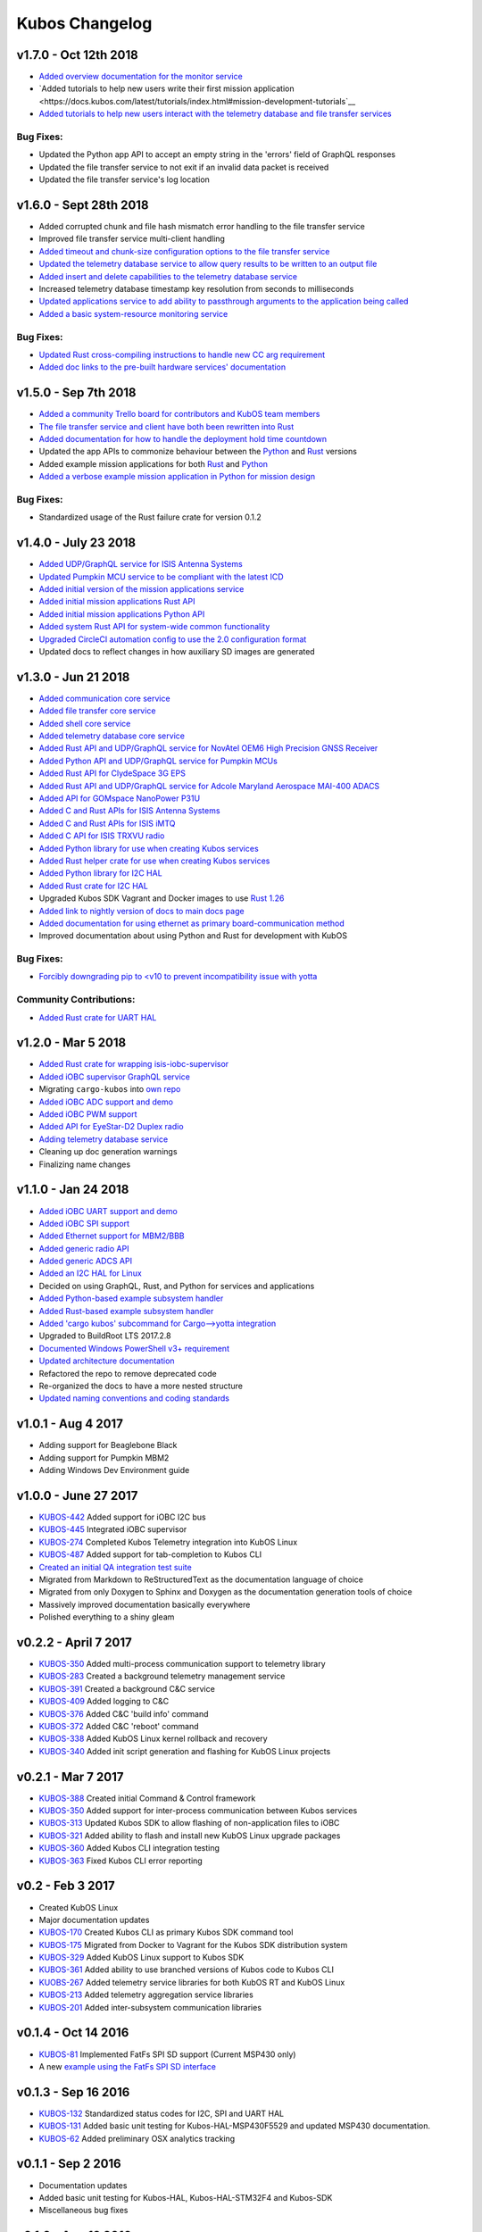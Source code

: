 Kubos Changelog
===============

v1.7.0 - Oct 12th 2018
----------------------

- `Added overview documentation for the monitor service <https://docs.kubos.com/latest/services/monitor-service.html>`__
- `Added tutorials to help new users write their first mission application <https://docs.kubos.com/latest/tutorials/index.html#mission-development-tutorials`__
- `Added tutorials to help new users interact with the telemetry database and file transfer services <https://docs.kubos.com/latest/tutorials/index.html#system-interaction-tutorials>`__

Bug Fixes:
~~~~~~~~~~

- Updated the Python app API to accept an empty string in the 'errors' field of GraphQL responses
- Updated the file transfer service to not exit if an invalid data packet is received
- Updated the file transfer service's log location

v1.6.0 - Sept 28th 2018
-----------------------

- Added corrupted chunk and file hash mismatch error handling to the file transfer service
- Improved file transfer service multi-client handling
- `Added timeout and chunk-size configuration options to the file transfer service <https://docs.kubos.com/latest/services/file.html#configuration>`__
- `Updated the telemetry database service to allow query results to be written to an output file <https://docs.kubos.com/latest/services/telemetry-db.html#saving-results-for-later-processing>`__
- `Added insert and delete capabilities to the telemetry database service <https://docs.kubos.com/latest/services/telemetry-db.html#adding-entries-to-the-database>`__
- Increased telemetry database timestamp key resolution from seconds to milliseconds
- `Updated applications service to add ability to passthrough arguments to the application being called <https://docs.kubos.com/latest/app-docs/app-guide.html#additional-arguments>`__
- `Added a basic system-resource monitoring service <https://github.com/kubos/kubos/tree/master/services/monitor-service>`__

Bug Fixes:
~~~~~~~~~~

- `Updated Rust cross-compiling instructions to handle new CC arg requirement <https://docs.kubos.com/latest/sdk-docs/sdk-rust.html#cross-compilation>`__
- `Added doc links to the pre-built hardware services' documentation <https://docs.kubos.com/latest/services/hardware-services.html#pre-built-services>`__

v1.5.0 - Sep 7th 2018
---------------------

- `Added a community Trello board for contributors and KubOS team members <https://trello.com/b/pIWxmFua/kubos-community>`__
- `The file transfer service and client have both been rewritten into Rust <https://github.com/kubos/kubos/tree/master/services/file-service>`__
- `Added documentation for how to handle the deployment hold time countdown <https://docs.kubos.com/latest/app-docs/deployment.html>`__
- Updated the app APIs to commonize behaviour between the `Python <https://github.com/kubos/kubos/tree/master/apis/app-api/python>`__ and `Rust <https://github.com/kubos/kubos/tree/master/apis/app-api/rust>`__ versions
- Added example mission applications for both `Rust <https://github.com/kubos/kubos/tree/master/examples/rust-mission-app>`__ and `Python <https://github.com/kubos/kubos/tree/master/examples/python-mission-app>`__
- `Added a verbose example mission application in Python for mission design <https://github.com/kubos/kubos/tree/master/examples/python-mission-application>`__

Bug Fixes:
~~~~~~~~~~

- Standardized usage of the Rust failure crate for version 0.1.2 

v1.4.0 - July 23 2018
---------------------

- `Added UDP/GraphQL service for ISIS Antenna Systems <https://github.com/kubos/kubos/tree/master/services/isis-ants-service>`__
- `Updated Pumpkin MCU service to be compliant with the latest ICD <https://github.com/kubos/kubos/tree/master/services/pumpkin-mcu-service>`__
- `Added initial version of the mission applications service <https://github.com/kubos/kubos/tree/master/services/app-service>`__
- `Added initial mission applications Rust API <https://github.com/kubos/kubos/tree/master/apis/app-api>`__
- `Added initial mission applications Python API <https://github.com/kubos/kubos/tree/master/apis/python-app-api>`__
- `Added system Rust API for system-wide common functionality <https://github.com/kubos/kubos/tree/master/apis/system-api>`__
- `Upgraded CircleCI automation config to use the 2.0 configuration format <https://github.com/kubos/kubos/blob/master/.circleci/config.yml>`__
- Updated docs to reflect changes in how auxiliary SD images are generated

v1.3.0 - Jun 21 2018
--------------------

- `Added communication core service <https://github.com/kubos/kubos/tree/master/services/communication-service>`__
- `Added file transfer core service <https://github.com/kubos/kubos/tree/master/services/file-service>`__
- `Added shell core service <https://github.com/kubos/kubos/tree/master/services/shell-service>`__
- `Added telemetry database core service <https://github.com/kubos/kubos/tree/master/services/telemetry-service>`__
- `Added Rust API and UDP/GraphQL service for NovAtel OEM6 High Precision GNSS Receiver <https://github.com/kubos/kubos/blob/master/services/novatel-oem6-service>`__
- `Added Python API and UDP/GraphQL service for Pumpkin MCUs <https://github.com/kubos/kubos/tree/master/services/pumpkin-mcu-service>`__
- `Added Rust API for ClydeSpace 3G EPS <https://github.com/kubos/kubos/tree/master/apis/clyde-3g-eps-api>`__
- `Added Rust API and UDP/GraphQL service for Adcole Maryland Aerospace MAI-400 ADACS <https://github.com/kubos/kubos/tree/master/services/mai400-service>`__
- `Added API for GOMspace NanoPower P31U <https://github.com/kubos/kubos/blob/master/apis/gomspace-p31u-api>`__
- `Added C and Rust APIs for ISIS Antenna Systems <https://github.com/kubos/kubos/tree/master/apis/isis-ants-api>`__
- `Added C and Rust APIs for ISIS iMTQ <https://github.com/kubos/kubos/tree/master/apis/isis-imtq-api>`__
- `Added C API for ISIS TRXVU radio <https://github.com/kubos/kubos/tree/master/apis/isis-trxvu-api>`__
- `Added Python library for use when creating Kubos services <https://github.com/kubos/kubos/blob/master/libs/kubos-service>`__
- `Added Rust helper crate for use when creating Kubos services <https://github.com/kubos/kubos/tree/master/services/kubos-service>`__
- `Added Python library for I2C HAL <https://github.com/kubos/kubos/tree/master/hal/python-hal/i2c>`__
- `Added Rust crate for I2C HAL <https://github.com/kubos/kubos/tree/master/hal/rust-hal/rust-i2c>`__
- Upgraded Kubos SDK Vagrant and Docker images to use `Rust 1.26 <https://blog.rust-lang.org/2018/05/10/Rust-1.26.html>`__
- `Added link to nightly version of docs to main docs page <http://docs.kubos.co/master>`__
- `Added documentation for using ethernet as primary board-communication method <http://docs.kubos.co/latest/os-docs/using-kubos-linux.html#ethernet>`__
- Improved documentation about using Python and Rust for development with KubOS

Bug Fixes:
~~~~~~~~~~

- `Forcibly downgrading pip to <v10 to prevent incompatibility issue with yotta <https://github.com/kubos/kubos/blob/master/tools/dist/Dockerfile>`__

Community Contributions:
~~~~~~~~~~~~~~~~~~~~~~~~

- `Added Rust crate for UART HAL <https://github.com/kubos/kubos/tree/master/hal/rust-hal/rust-uart>`__


v1.2.0 - Mar 5 2018
-------------------

- `Added Rust crate for wrapping isis-iobc-supervisor <https://github.com/kubos/kubos/tree/c7bb5f1928aeb0aa3d45d649f90bd2cdccbe2bc5/hal/isis-iobc-supervisor>`__
- `Added iOBC supervisor GraphQL service <https://github.com/kubos/kubos/tree/master/services/iobc-supervisor-service>`__
- Migrating ``cargo-kubos`` into `own repo <https://github.com/kubos/cargo-kubos>`__
- `Added iOBC ADC support and demo <http://docs.kubos.co/1.2.0/os-docs/working-with-the-iobc.html#adc>`__
- `Added iOBC PWM support <http://docs.kubos.co/1.2.0/os-docs/working-with-the-iobc.html#adc>`__
- `Added API for EyeStar-D2 Duplex radio <https://github.com/kubos/kubos/tree/master/apis/nsl-duplex-d2>`__
- `Adding telemetry database service <https://github.com/kubos/kubos/blob/master/services/telemetry-database-service>`__
- Cleaning up doc generation warnings
- Finalizing name changes

v1.1.0 - Jan 24 2018
--------------------

- `Added iOBC UART support and demo <http://docs.kubos.co/1.1.0/os-docs/working-with-the-iobc.html#uart>`__
- `Added iOBC SPI support <http://docs.kubos.co/1.1.0/os-docs/working-with-the-iobc.html#spi>`__

- `Added Ethernet support for MBM2/BBB <http://docs.kubos.co/1.1.0/os-docs/working-with-the-bbb.html#ethernet>`__

- `Added generic radio API <http://docs.kubos.co/1.1.0/apis/device-api/radio.html>`__
- `Added generic ADCS API <http://docs.kubos.co/1.1.0/apis/device-api/adcs.html>`__

- `Added an I2C HAL for Linux <http://docs.kubos.co/1.1.0/apis/kubos-hal/i2c.html>`__

- Decided on using GraphQL, Rust, and Python for services and applications
- `Added Python-based example subsystem handler <https://github.com/kubos/kubos/tree/1.1.0/examples/python-service>`__
- `Added Rust-based example subsystem handler <https://github.com/kubos/kubos/tree/1.1.0/examples/rust-service>`__
- `Added 'cargo kubos' subcommand for Cargo-->yotta integration <https://github.com/kubos/kubos/tree/1.1.0/cargo-kubos>`__

- Upgraded to BuildRoot LTS 2017.2.8
- `Documented Windows PowerShell v3+ requirement <http://docs.kubos.co/1.1.0/installation-docs/sdk-installing.html#install-windows-powershell-v3-windows-7-sp1-only>`__

- `Updated architecture documentation <http://docs.kubos.co/1.1.0/architecture-overview.html>`__
- Refactored the repo to remove deprecated code
- Re-organized the docs to have a more nested structure
- `Updated naming conventions and coding standards <http://docs.kubos.co/1.1.0/dev-docs/kubos-standards.html>`__

v1.0.1 - Aug 4 2017
-------------------

- Adding support for Beaglebone Black
- Adding support for Pumpkin MBM2
- Adding Windows Dev Environment guide

v1.0.0 - June 27 2017
---------------------

- `KUBOS-442 <https://kubostech.atlassian.net/browse/KUBOS-442>`__
  Added support for iOBC I2C bus
- `KUBOS-445 <https://kubostech.atlassian.net/browse/KUBOS-445>`__
  Integrated iOBC supervisor
- `KUBOS-274 <https://kubostech.atlassian.net/browse/KUBOS-274>`__
  Completed Kubos Telemetry integration into KubOS Linux
- `KUBOS-487 <https://kubostech.atlassian.net/browse/KUBOS-487>`__
  Added support for tab-completion to Kubos CLI
- `Created an initial QA integration test suite <https://github.com/kubos/kubos/tree/master/test/integration/linux>`__
-  Migrated from Markdown to ReStructuredText as the documentation
   language of choice
-  Migrated from only Doxygen to Sphinx and Doxygen as the documentation
   generation tools of choice
-  Massively improved documentation basically everywhere
-  Polished everything to a shiny gleam

v0.2.2 - April 7 2017
---------------------

-  `KUBOS-350 <https://kubostech.atlassian.net/browse/KUBOS-350>`__
   Added multi-process communication support to telemetry library
-  `KUBOS-283 <https://kubostech.atlassian.net/browse/KUBOS-283>`__
   Created a background telemetry management service
-  `KUBOS-391 <https://kubostech.atlassian.net/browse/KUBOS-391>`__
   Created a background C&C service
-  `KUBOS-409 <https://kubostech.atlassian.net/browse/KUBOS-409>`__
   Added logging to C&C
-  `KUBOS-376 <https://kubostech.atlassian.net/browse/KUBOS-376>`__
   Added C&C 'build info' command
-  `KUBOS-372 <https://kubostech.atlassian.net/browse/KUBOS-372>`__
   Added C&C 'reboot' command
-  `KUBOS-338 <https://kubostech.atlassian.net/browse/KUBOS-338>`__
   Added KubOS Linux kernel rollback and recovery
-  `KUBOS-340 <https://kubostech.atlassian.net/browse/KUBOS-340>`__
   Added init script generation and flashing for KubOS Linux projects

v0.2.1 - Mar 7 2017
-------------------

-  `KUBOS-388 <https://kubostech.atlassian.net/browse/KUBOS-388>`__
   Created initial Command & Control framework
-  `KUBOS-350 <https://kubostech.atlassian.net/browse/KUBOS-350>`__
   Added support for inter-process communication between Kubos services
-  `KUBOS-313 <https://kubostech.atlassian.net/browse/KUBOS-313>`__
   Updated Kubos SDK to allow flashing of non-application files to iOBC
-  `KUBOS-321 <https://kubostech.atlassian.net/browse/KUBOS-321>`__
   Added ability to flash and install new KubOS Linux upgrade packages
-  `KUBOS-360 <https://kubostech.atlassian.net/browse/KUBOS-360>`__
   Added Kubos CLI integration testing
-  `KUBOS-363 <https://kubostech.atlassian.net/browse/KUBOS-363>`__
   Fixed Kubos CLI error reporting

v0.2 - Feb 3 2017
-----------------

-  Created KubOS Linux
-  Major documentation updates
-  `KUBOS-170 <https://kubostech.atlassian.net/browse/KUBOS-170>`__
   Created Kubos CLI as primary Kubos SDK command tool
-  `KUBOS-175 <https://kubostech.atlassian.net/browse/KUBOS-175>`__
   Migrated from Docker to Vagrant for the Kubos SDK distribution system
-  `KUBOS-329 <https://kubostech.atlassian.net/browse/KUBOS-329>`__
   Added KubOS Linux support to Kubos SDK
-  `KUBOS-361 <https://kubostech.atlassian.net/browse/KUBOS-361>`__
   Added ability to use branched versions of Kubos code to Kubos CLI
-  `KUOBS-267 <https://kubostech.atlassian.net/browse/KUBOS-267>`__
   Added telemetry service libraries for both KubOS RT and KubOS Linux
-  `KUBOS-213 <https://kubostech.atlassian.net/browse/KUBOS-213>`__
   Added telemetry aggregation service libraries
-  `KUBOS-201 <https://kubostech.atlassian.net/browse/KUBOS-201>`__
   Added inter-subsystem communication libraries

v0.1.4 - Oct 14 2016
--------------------

-  `KUBOS-81 <https://kubostech.atlassian.net/browse/KUBOS-81>`__
   Implemented FatFs SPI SD support (Current MSP430 only)
-  A new `example using the FatFs SPI SD
   interface <https://github.com/kubos/kubos-sd-example>`__

v0.1.3 - Sep 16 2016
--------------------

-  `KUBOS-132 <https://kubostech.atlassian.net/browse/KUBOS-132>`__
   Standardized status codes for I2C, SPI and UART HAL
-  `KUBOS-131 <https://kubostech.atlassian.net/browse/KUBOS-131>`__
   Added basic unit testing for Kubos-HAL-MSP430F5529 and updated MSP430
   documentation.
-  `KUBOS-62 <https://kubostech.atlassian.net/browse/KUBOS-62>`__ Added
   preliminary OSX analytics tracking

v0.1.1 - Sep 2 2016
-------------------

-  Documentation updates
-  Added basic unit testing for Kubos-HAL, Kubos-HAL-STM32F4 and
   Kubos-SDK
-  Miscellaneous bug fixes

v0.1.0 - Aug 19 2016
--------------------

-  Implemented `SPI <./kubos-hal/group__SPI.html>`__ for the STM32F4.
-  Added a new sensor interface:
-  `IMU <./kubos-core/group__IMU.html>`__
-  `Altimeter <./kubos-core/group__ALTIMETER.html>`__
-  `Temperature <./kubos-core/group__TEMPERATURE.html>`__
-  A new `sensor example
   application <https://github.com/kubos/kubos-sensor-example>`__
-  A new `example using CSP over
   uart <https://github.com/kubos/kubos-csp-example>`__
-  Added the ability to link in local targets with KubOS-SDK

v0.0.5 - Aug 05 2016
--------------------

-  Added a `SPI HAL API <./kubos-hal/group__SPI.html>`__ for MSP430
   based targets (STM32F4 compatibility coming soon)
-  Added a `SDIO HAL API <./kubos-hal/group__SDIO.html>`__ for STM32F4
   based targets
-  Added filesystem support for FatFs based SD Cards, using SDIO
   (STM32F4 only)
-  Added drivers for three sensors:
-  `HTU21D Temperature/Humidity <./kubos-core/group__HTU21D.html>`__
-  `BNO055 IMU <./kubos-core/group__BNO055.html>`__
-  `BME280
   Temperature/Humidity/Pressure <./kubos-core/group__BME280.html>`__
-  Added support for CSP over the Kubos-HAL UART interface
-  A new `SPI example
   application <https://github.com/openkosmosorg/kubos-i2c-example>`__
   using the `driver for the BME280
   sensor <./kubos-core/group__BME280.html>`__
-  `Upgrade Instructions <sdk-upgrading>`__
-  `Tagged repo
   manifest <https://github.com/openkosmosorg/kubos-manifest/blob/v0.0.5/docker-manifest.xml>`__

v0.0.4 - Jul 01 2016
--------------------

-  Added a new I2C HAL API for both STM32F4 and MSP430 based targets
   (master mode only, slave coming soon)
-  Simplified hardware debugging with GDB using the new ``kubos debug``
   and ``kubos server`` commands
-  A new `I2C example
   application <https://github.com/openkosmosorg/kubos-i2c-example>`__
   with a `WIP driver for the H2U1D temperature
   sensor <https://github.com/rplauche/kubos-core/blob/1ca0d601e33ea0e0c85caa9d53b7f84a78d9c24a/source/modules/sensors/htu21d.c>`__
-  `Upgrade Instructions <sdk-upgrading>`__
-  `Tagged repo
   manifest <https://github.com/openkosmosorg/kubos-manifest/blob/v0.0.4/docker-manifest.xml>`__

v0.0.3 - Jun 17 2016
--------------------

-  Added support for NanoAvionics SatBus 3C0 OBC
-  Implemented link support in KubOS-SDK for local development modules
-  New KubOS-SDK projects are now based off our latest kubos-rt-example
   source
-  `Upgrade Instructions <sdk-upgrading>`__
-  `Tagged repo
   manifest <https://github.com/openkosmosorg/kubos-manifest/blob/v0.0.3/docker-manifest.xml>`__

v0.0.2 - Jun 03 2016
--------------------

-  Added support for STM32F405RG based PyBoard
-  Improved support for yotta commands in KubOS-SDK
-  Improved error handling in KubOS-SDK
-  `Upgrade Instructions <sdk-upgrading>`__
-  `Tagged repo
   manifest <https://github.com/openkosmosorg/kubos-manifest/blob/v0.0.2/docker-manifest.xml>`__
